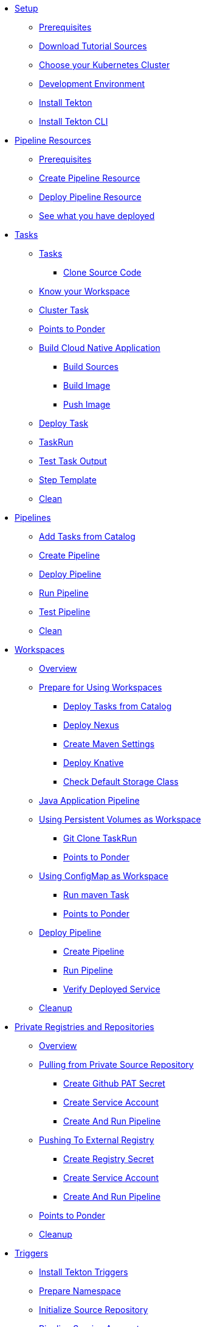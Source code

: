 * xref:setup.adoc[Setup]
** xref:setup.adoc#tekton-prerequisites[Prerequisites]
** xref:setup.adoc#download-tutorial-sources[Download Tutorial Sources]
** xref:setup.adoc#kubernetes-cluster[Choose your Kubernetes Cluster]
** xref:setup.adoc#tutorial-dev-env[Development Environment]
** xref:setup.adoc#deploy-tekton[Install Tekton]
** xref:setup.adoc#install-tekton-cli[Install Tekton CLI]

* xref:pipeline-resources.adoc[Pipeline Resources]
** xref:pipeline-resources.adoc#tekton-res-prerequisite[Prerequisites]
** xref:pipeline-resources.adoc#tekton-res-create[Create Pipeline Resource]
** xref:pipeline-resources.adoc#tekton-res-deploy[Deploy Pipeline Resource]
** xref:pipeline-resources.adoc#tkn-see-what-you-have-deployed[See what you have deployed]

* xref:tasks.adoc[Tasks]
** xref:tasks.adoc#tekton-tasks][Tasks]
*** xref:tasks.adoc#tekton-task-clone[Clone Source Code]
** xref:tasks.adoc#tekton-task-list-ws[Know your Workspace]
** xref:tasks.adoc#tekton-task-clustertask[Cluster Task]
** xref:tasks.adoc#tekton-tasks-points-to-ponder[Points to Ponder]
** xref:tasks.adoc#tekton-task-build-sources[Build Cloud Native Application]
*** xref:tasks.adoc#build-sources[Build Sources]
*** xref:tasks.adoc#build-linux-image[Build Image]
*** xref:tasks.adoc#push-linux-image[Push Image]
** xref:tasks.adoc#tekton-task-deploy[Deploy Task]
**  xref:tasks.adoc#tekton-task-run[TaskRun]
**  xref:tasks.adoc#tekton-test-task-output[Test Task Output]
** xref:tasks.adoc#tekton-task-step-template[Step Template]
**  xref:tasks.adoc#tekton-task-cleanup[Clean]

* xref:pipelines.adoc[Pipelines]
** xref:pipelines.adoc#tekton-add-tasks[Add Tasks from Catalog]
** xref:pipelines.adoc#tekton-pipeline-create[Create Pipeline]
** xref:pipelines.adoc#tekton-pipeline-deploy[Deploy Pipeline]
** xref:pipelines.adoc#tekton-pipeline-run[Run Pipeline]
** xref:pipelines.adoc#tekton-test-pipeline[Test Pipeline]
** xref:pipelines.adoc#tekton-pipeline-cleanup[Clean]

* xref:workspaces.adoc[Workspaces]
** xref:workspaces.adoc#ws-overview[Overview]
** xref:workspaces.adoc#ws-prepare[Prepare for Using Workspaces]
*** xref:workspaces.adoc#ws-tasks-deploy[Deploy Tasks from Catalog]
*** xref:workspaces.adoc#ws-deploy-nexus[Deploy Nexus]
*** xref:workspaces.adoc#ws-create-maven-settings-cm[Create Maven Settings]
*** xref:workspaces.adoc#ws-deploy-knative[Deploy Knative]
*** xref:workspaces.adoc#ws-check-sc[Check Default Storage Class]
** xref:workspaces.adoc#ws-pipeline-overview[Java Application Pipeline]
** xref:workspaces.adoc#ws-use-pvc[Using Persistent Volumes as Workspace]
*** xref:workspaces.adoc#ws-use-pvc-git-clone[Git Clone TaskRun]
*** xref:workspaces.adoc#ws-pvc-points-to-ponder[Points to Ponder]
** xref:workspaces.adoc#ws-use-cm[Using ConfigMap as Workspace]
*** xref:workspaces.adoc#ws-use-cm-mvn-run[Run maven Task]
*** xref:workspaces.adoc#use-cm-points-to-ponder[Points to Ponder]
** xref:workspaces.adoc#ws-deploy-pipeline[Deploy Pipeline]
*** xref:workspaces.adoc#ws-create-pipeline[Create Pipeline]
*** xref:workspaces.adoc#ws-run-pipeline[Run Pipeline]
*** xref:workspaces.adoc#ws-verify-service[Verify Deployed Service]
** xref:workspaces.adoc#tekton-ws-cleanup[Cleanup]

* xref:private_reg_repos.adoc[Private Registries and Repositories]
** xref:private_reg_repos.adoc#tkn-prr-overview[Overview]
** xref:private_reg_repos.adoc#tekton-pull-from-remote-repo[Pulling from Private Source Repository]
*** xref:private_reg_repos.adoc#tekton-github-repo-secret[Create Github PAT Secret]
*** xref:private_reg_repos.adoc#tekton-github-sa[Create Service Account]
*** xref:private_reg_repos.adoc#tekton-create-clone-pipeline[Create And Run Pipeline]
** xref:private_reg_repos.adoc#tekton-push-to-external-reg[Pushing To External Registry]
*** xref:private_reg_repos.adoc#tekton-push-registry-secret[Create Registry Secret]
*** xref:private_reg_repos.adoc#tekton-build-sa[Create Service Account]
*** xref:private_reg_repos.adoc#tekton-create-build-push-pipeline[Create And Run Pipeline]
** xref:private_reg_repos.adoc#tekton-remote-ref-points[Points to Ponder]
** xref:private_reg_repos.adoc#tekton-auth-cleanup[Cleanup]

* xref:triggers.adoc[Triggers]
** xref:triggers.adoc#install-tekton-triggers[Install Tekton Triggers]
** xref:triggers.adoc#tkn-triggers-prepare[Prepare Namespace]
** xref:triggers.adoc#tkn-triggers-init-repo[Initialize Source Repository]
** xref:triggers.adoc#tkn-triggers-create-sa[ Pipeline Service Account]
** xref:triggers.adoc#tkn-triggers-template[Trigger Template]
** xref:triggers.adoc#tkn-triggers-bindings[Trigger Bindings]
** xref:triggers.adoc#tkn-triggers-eventlistener[Trigger Event Listener]
** xref:triggers.adoc#tekton-triggers-in-action[Triggers in Action]
** xref:triggers.adoc#tekton-triggers-ptp[Points to Ponder]
adoc#tkn-triggers-cleanup[Cleanup]
